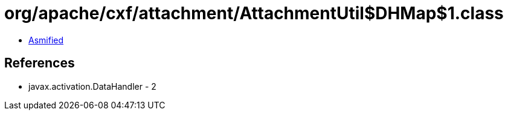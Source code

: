 = org/apache/cxf/attachment/AttachmentUtil$DHMap$1.class

 - link:AttachmentUtil$DHMap$1-asmified.java[Asmified]

== References

 - javax.activation.DataHandler - 2
